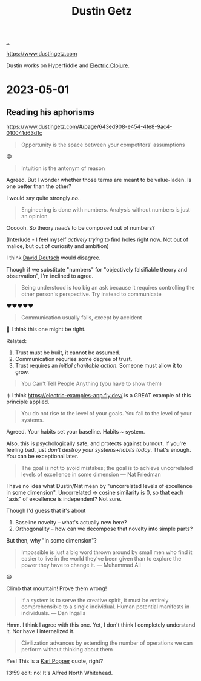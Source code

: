 :PROPERTIES:
:ID: 16a35298-ed54-45a9-ab95-19f5944823e5
:END:
#+TITLE: Dustin Getz

[[file:..][..]]

https://www.dustingetz.com

Dustin works on Hyperfiddle and [[id:3dd2e3a3-ecf6-41b2-b31f-6a09b9940ef4][Electric Clojure]].

* 2023-05-01
** Reading his aphorisms
https://www.dustingetz.com/#/page/643ed908-e454-4fe8-9ac4-010041d63d1c

#+begin_quote
Opportunity is the space between your competitors' assumptions
#+end_quote

😁

#+begin_quote
Intuition is the antonym of reason
#+end_quote

Agreed.
But I wonder whether those terms are meant to be value-laden.
Is one better than the other?

I would say quite strongly /no/.

#+begin_quote
Engineering is done with numbers. Analysis without numbers is just an opinion
#+end_quote

Oooooh.
So theory /needs/ to be composed out of numbers?

(Interlude - I feel myself /actively trying/ to find holes right now.
Not out of malice, but out of curiosity and ambition)

I think [[id:369abfa2-8b8c-4540-958f-d0fce79f132b][David Deutsch]] would disagree.

Though if we substitute "numbers" for "objectively falsifiable theory and observation", I'm inclined to agree.

#+begin_quote
Being understood is too big an ask because it requires controlling the other person's perspective. Try instead to communicate
#+end_quote

❤️❤️❤️❤️❤️

#+begin_quote
Communication usually fails, except by accident
#+end_quote

🤔
I think this one might be right.

Related:

1. Trust must be built, it cannot be assumed.
2. Communication requries some degree of trust.
3. Trust requires an /initial charitable action/.
   Someone must allow it to grow.

#+begin_quote
You Can't Tell People Anything (you have to show them)
#+end_quote

:)
I think https://electric-examples-app.fly.dev/ is a GREAT example of this principle applied.

#+begin_quote
You do not rise to the level of your goals. You fall to the level of your systems.
#+end_quote

Agreed.
Your habits set your baseline.
Habits ~ system.

Also, this is psychologically safe, and protects against burnout.
If you're feeling bad, just /don't destroy your systems+habits today/.
That's enough.
You can be exceptional later.

#+begin_quote
The goal is not to avoid mistakes; the goal is to achieve uncorrelated levels of excellence in some dimension — Nat Friedman
#+end_quote

I have no idea what Dustin/Nat mean by "uncorrelated levels of excellence in some dimension".
Uncorrelated -> cosine similarity is 0, so that each "axis" of excellence is independent?
Not sure.

Though I'd guess that it's about

1. Baseline novelty -- what's actually new here?
2. Orthogonality -- how can we decompose that novelty into simple parts?

But then, why "in some dimension"?

#+begin_quote
Impossible is just a big word thrown around by small men who find it easier to live in the world they’ve been given than to explore the power they have to change it. — Muhammad Ali
#+end_quote

😄

Climb that mountain!
Prove them wrong!

#+begin_quote
If a system is to serve the creative spirit, it must be entirely comprehensible to a single individual. Human potential manifests in individuals. — Dan Ingalls
#+end_quote

Hmm.
I think I agree with this one.
Yet, I don't think I completely understand it.
Nor have I internalized it.

#+begin_quote
Civilization advances by extending the number of operations we can perform without thinking about them
#+end_quote

Yes!
This is a [[id:407a392f-53fa-4bd5-b38c-8491d6e4ed37][Karl Popper]] quote, right?

13:59 edit: no! It's Alfred North Whitehead.
